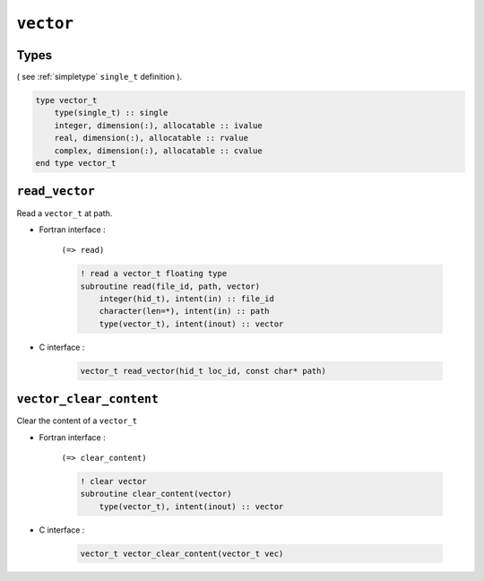 .. _vector:

``vector``
==========


Types
-----

( see :ref:`simpletype` ``single_t`` definition ).

.. code-block:: fortran

    type vector_t
        type(single_t) :: single
        integer, dimension(:), allocatable :: ivalue
        real, dimension(:), allocatable :: rvalue
        complex, dimension(:), allocatable :: cvalue
    end type vector_t


``read_vector``
---------------

Read a ``vector_t`` at path.

* Fortran interface :

    ``(=> read)``

    .. code-block:: fortran

        ! read a vector_t floating type
        subroutine read(file_id, path, vector)
            integer(hid_t), intent(in) :: file_id
            character(len=*), intent(in) :: path
            type(vector_t), intent(inout) :: vector

* C interface :

    .. code-block:: c
    
        vector_t read_vector(hid_t loc_id, const char* path)
        

``vector_clear_content``
------------------------

Clear the content of a ``vector_t``

* Fortran interface :

    ``(=> clear_content)``

    .. code-block:: fortran

        ! clear vector
        subroutine clear_content(vector)
            type(vector_t), intent(inout) :: vector

* C interface :

    .. code-block:: c
    
        vector_t vector_clear_content(vector_t vec)


